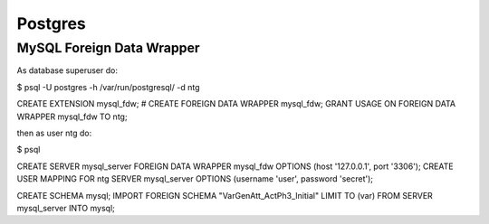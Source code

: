 .. -*- encoding: utf-8; bidi-paragraph-direction: left-to-right; fill-column: 72 -*-

Postgres
========

MySQL Foreign Data Wrapper
--------------------------

As database superuser do:

$ psql -U postgres -h /var/run/postgresql/ -d ntg

CREATE EXTENSION mysql_fdw;
# CREATE FOREIGN DATA WRAPPER mysql_fdw;
GRANT USAGE ON FOREIGN DATA WRAPPER mysql_fdw TO ntg;

then as user ntg do:

$ psql

CREATE SERVER mysql_server FOREIGN DATA WRAPPER mysql_fdw OPTIONS (host '127.0.0.1', port '3306');
CREATE USER MAPPING FOR ntg SERVER mysql_server OPTIONS (username 'user', password 'secret');

CREATE SCHEMA mysql;
IMPORT FOREIGN SCHEMA "VarGenAtt_ActPh3_Initial" LIMIT TO (var) FROM SERVER mysql_server INTO mysql;
